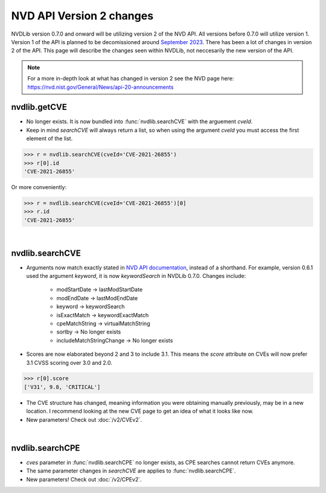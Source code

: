NVD API Version 2 changes
#########################

NVDLib version 0.7.0 and onward will be utilizing version 2 of the NVD API. All versions before 0.7.0 will utilize version 1.
Version 1 of the API is planned to be decomissioned around `September 2023 <https://nvd.nist.gov/General/News/change-timeline>`_. There
has been a lot of changes in version 2 of the API. This page will describe the changes seen within NVDLib, not neccesarily the new version of the API.

.. note:: 
    For a more in-depth look at what has changed in version 2 see the NVD page here: https://nvd.nist.gov/General/News/api-20-announcements


nvdlib.getCVE
-------------

* No longer exists. It is now bundled into :func:`nvdlib.searchCVE` with the arguement *cveId*.
* Keep in mind *searchCVE* will always return a list, so when using the argument *cveId* you must access the first element of the list.

>>> r = nvdlib.searchCVE(cveId='CVE-2021-26855')
>>> r[0].id
'CVE-2021-26855'

Or more conveniently:

>>> r = nvdlib.searchCVE(cveId='CVE-2021-26855')[0]
>>> r.id
'CVE-2021-26855'

|

nvdlib.searchCVE
----------------

* Arguments now match exactly stated in `NVD API documentation <https://nvd.nist.gov/developers/vulnerabilities>`_, instead of a shorthand. 
  For example, version 0.6.1 used the argument *keyword*, it is now *keywordSearch* in NVDLib 0.7.0. Changes include:
    * modStartDate -> lastModStartDate
    * modEndDate -> lastModEndDate
    * keyword -> keywordSearch
    * isExactMatch -> keywordExactMatch
    * cpeMatchString -> virtualMatchString
    * sortby -> No longer exists
    * includeMatchStringChange -> No longer exists
* Scores are now elaborated beyond 2 and 3 to include 3.1. \
  This means the *score* attribute on CVEs will now prefer 3.1 CVSS scoring over 3.0 and 2.0. 

>>> r[0].score
['V31', 9.8, 'CRITICAL']

* The CVE structure has changed, meaning information you were obtaining manually previously, may be in a new location. 
  I recommend looking at the new CVE page to get an idea of what it looks like now.
* New parameters! Check out :doc:`/v2/CVEv2`.

|

nvdlib.searchCPE
----------------

* *cves* parameter in :func:`nvdlib.searchCPE` no longer exists, as CPE searches cannot return CVEs anymore. 
* The same parameter changes in *searchCVE* are applies to :func:`nvdlib.searchCPE`.
* New parameters! Check out :doc:`/v2/CPEv2`.



